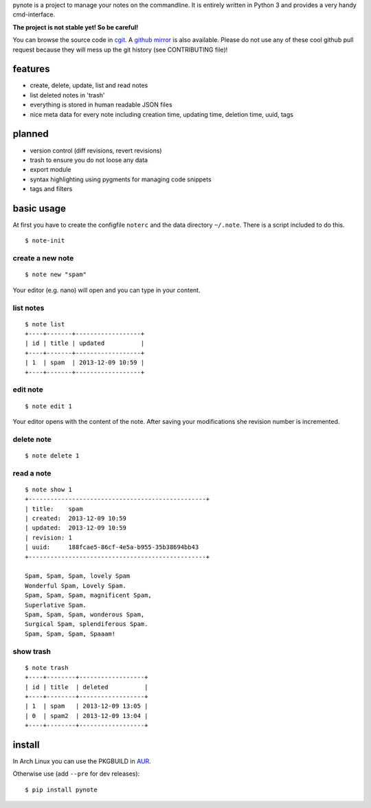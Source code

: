 pynote is a project to manage your notes on the commandline. It is
entirely written in Python 3 and provides a very handy cmd-interface.

**The project is not stable yet! So be careful!**

You can browse the source code in `cgit <http://cgit.sevenbyte.org/pynote/>`_.
A `github mirror <https://github.com/statschner/pynote>`_ is also available.
Please do not use any of these cool github pull request because they will mess
up the git history (see CONTRIBUTING file)!


features
========

* create, delete, update, list and read notes
* list deleted notes in 'trash'
* everything is stored in human readable JSON files
* nice meta data for every note including creation time, updating time,
  deletion time, uuid, tags


planned
=======

* version control (diff revisions, revert revisions)
* trash to ensure you do not loose any data
* export module
* syntax highlighting using pygments for managing code snippets
* tags and filters


basic usage
===========

At first you have to create the configfile ``noterc`` and the data
directory ``~/.note``. There is a script included to do this.

::

    $ note-init


create a new note
-----------------

::

    $ note new "spam"

Your editor (e.g. nano) will open and you can type in your content.


list notes
----------

::

    $ note list
    +----+-------+------------------+
    | id | title | updated          |
    +----+-------+------------------+
    | 1  | spam  | 2013-12-09 10:59 |
    +----+-------+------------------+


edit note
---------

::

    $ note edit 1

Your editor opens with the content of the note. After saving your
modifications she revision number is incremented.


delete note
-----------

::

    $ note delete 1


read a note
-----------

::

    $ note show 1
    +-------------------------------------------------+
    | title:    spam
    | created:  2013-12-09 10:59
    | updated:  2013-12-09 10:59
    | revision: 1
    | uuid:     188fcae5-86cf-4e5a-b955-35b38694bb43
    +-------------------------------------------------+

    Spam, Spam, Spam, lovely Spam
    Wonderful Spam, Lovely Spam.
    Spam, Spam, Spam, magnificent Spam,
    Superlative Spam.
    Spam, Spam, Spam, wonderous Spam,
    Surgical Spam, splendiferous Spam.
    Spam, Spam, Spam, Spaaam!


show trash
----------

::

    $ note trash
    +----+--------+------------------+
    | id | title  | deleted          |
    +----+--------+------------------+
    | 1  | spam   | 2013-12-09 13:05 |
    | 0  | spam2  | 2013-12-09 13:04 |
    +----+--------+------------------+


install
=======

In Arch Linux you can use the PKGBUILD in `AUR <https://aur.archlinux.org/packages/pynote/>`_.

Otherwise use (add ``--pre`` for dev releases):

::

    $ pip install pynote
